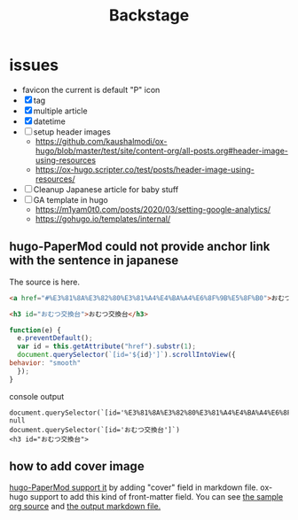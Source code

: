 #+TITLE: Backstage
#+OPTIONS: author:nil creator:nil num:nil todo:nil ^:nil timestamp:nil toc:t

* issues
  - favicon
    the current is default "P" icon
  - [X] tag
  - [X] multiple article
  - [X] datetime
  - [ ] setup header images
    - https://github.com/kaushalmodi/ox-hugo/blob/master/test/site/content-org/all-posts.org#header-image-using-resources
    - https://ox-hugo.scripter.co/test/posts/header-image-using-resources/
  - [ ] Cleanup Japanese article for baby stuff
  - [ ] GA template in hugo
    - https://m1yam0t0.com/posts/2020/03/setting-google-analytics/
    - https://gohugo.io/templates/internal/


** hugo-PaperMod could not provide anchor link with the sentence in japanese

   The source is here.
   #+begin_src html
     <a href="#%E3%81%8A%E3%82%80%E3%81%A4%E4%BA%A4%E6%8F%9B%E5%8F%B0">おむつ交換台</a>

     <h3 id="おむつ交換台">おむつ交換台</h3>
   #+end_src

   #+begin_src js
     function(e) {
       e.preventDefault();
       var id = this.getAttribute("href").substr(1);
       document.querySelector(`[id='${id}']`).scrollIntoView({
	 behavior: "smooth"
       });
     }
   #+end_src

   console output
   #+begin_example
   document.querySelector(`[id='%E3%81%8A%E3%82%80%E3%81%A4%E4%BA%A4%E6%8F%9B%E5%8F%B0']`)
   null
   document.querySelector(`[id='おむつ交換台']`)
   <h3 id="おむつ交換台">
   #+end_example
** how to add cover image
   [[https://adityatelange.github.io/hugo-PaperMod/posts/papermod/papermod-features/#post-cover-image][hugo-PaperMod support it]] by adding "cover" field in markdown file.
   ox-hugo support to add this kind of front-matter field.
   You can see [[https://github.com/kaushalmodi/ox-hugo/blob/master/test/site/content-org/all-posts.org#custom-front-matter-in-multiple-lines][the sample org source]] and [[https://raw.githubusercontent.com/kaushalmodi/ox-hugo/master/test/site/content/posts/custom-front-matter-multiple-lines.md][the output markdown file.]]
